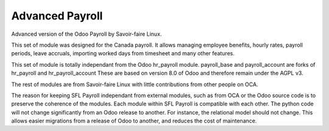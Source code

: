 ================
Advanced Payroll
================

Advanced version of the Odoo Payroll by Savoir-faire Linux.

This set of module was designed for the Canada payroll. It allows
managing employee benefits, hourly rates, payroll periods, leave accruals,
importing worked days from timesheet and many other features.

This set of module is totally independant from the Odoo hr_payroll module.
payroll_base and payroll_account are forks of hr_payroll and hr_payroll_account
These are based on version 8.0 of Odoo and therefore remain under the AGPL v3.

The rest of modules are from Savoir-faire Linux with little contributions
from other people on OCA.

The reason for keeping SFL Payroll independant from external modules, such as
from OCA or the Odoo source code is to preserve the coherence of the modules. Each module
within SFL Payroll is compatible with each other. The python code will not change significantly from an Odoo release to another. For instance, the relational model should not change. This allows easier migrations from a release of Odoo to another, and reduces the cost of maintenance.

